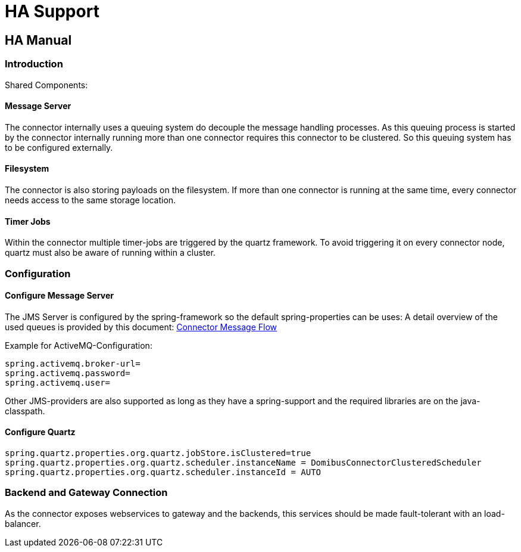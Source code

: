 :description: HA Support
:library: Asciidoctor

:imgdir: ../resources/images/
:imagesdir: ../{imgdir}

= HA Support

== HA Manual

=== Introduction

Shared Components:

==== Message Server

The connector internally uses a queuing system do decouple the message handling processes. As this queuing process
is started by the connector internally running more than one connector requires this connector to be clustered.
So this queuing system has to be configured externally.

==== Filesystem

The connector is also storing payloads on the filesystem. If more than one connector is running at the same time,
every connector needs access to the same storage location.

==== Timer Jobs

Within the connector multiple timer-jobs are triggered by the quartz framework. To avoid triggering it
on every connector node, quartz must also be aware of running within a cluster.

=== Configuration


==== Configure Message Server

The JMS Server is configured by the spring-framework so the default spring-properties can be uses:
A detail overview of the used queues is provided by this document: xref:connector_message_flow.adoc[Connector Message Flow]

Example for ActiveMQ-Configuration:
----
spring.activemq.broker-url=
spring.activemq.password=
spring.activemq.user=
----

Other JMS-providers are also supported as long as they have a spring-support and the required libraries
are on the java-classpath.

==== Configure Quartz

----
spring.quartz.properties.org.quartz.jobStore.isClustered=true
spring.quartz.properties.org.quartz.scheduler.instanceName = DomibusConnectorClusteredScheduler
spring.quartz.properties.org.quartz.scheduler.instanceId = AUTO
----


=== Backend and Gateway Connection

As the connector exposes webservices to gateway and the backends, this
services should be made fault-tolerant with an load-balancer.


